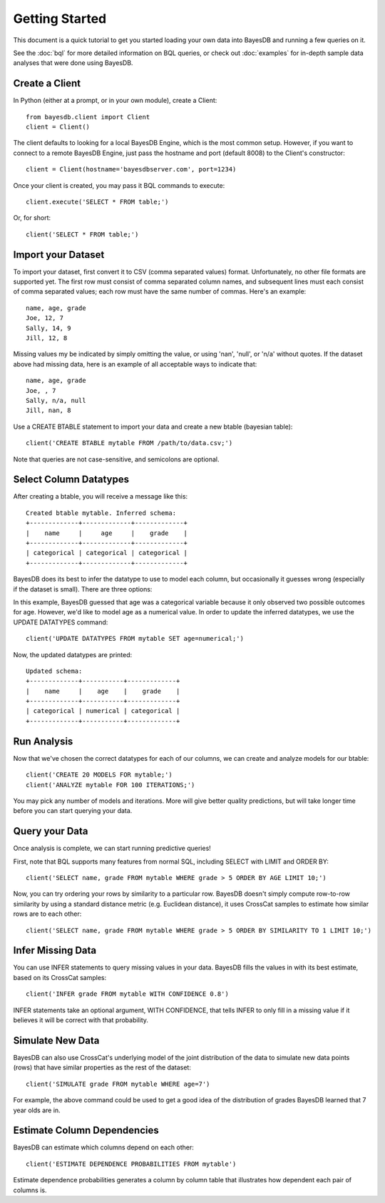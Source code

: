 Getting Started
===============
This document is a quick tutorial to get you started loading your own data into BayesDB and running a few queries on it.

See the :doc:`bql` for more detailed information on BQL queries, or check out :doc:`examples` for in-depth sample data analyses that were done using BayesDB.


Create a Client
~~~~~~~~~~~~~~~

In Python (either at a prompt, or in your own module), create a Client::

     from bayesdb.client import Client
     client = Client()

The client defaults to looking for a local BayesDB Engine, which is the most common setup. However, if you want to connect to a remote BayesDB Engine, just pass the hostname and port (default 8008) to the Client's constructor::

    client = Client(hostname='bayesdbserver.com', port=1234)

Once your client is created, you may pass it BQL commands to execute::

     client.execute('SELECT * FROM table;')

Or, for short::

    client('SELECT * FROM table;')


Import your Dataset
~~~~~~~~~~~~~~~~~~~

To import your dataset, first convert it to CSV (comma separated values) format. Unfortunately, no other file formats are supported yet. The first row must consist of comma separated column names, and subsequent lines must each consist of comma separated values; each row must have the same number of commas. Here's an example::

   name, age, grade
   Joe, 12, 7
   Sally, 14, 9
   Jill, 12, 8

Missing values my be indicated by simply omitting the value, or using 'nan', 'null', or 'n/a' without quotes. If the dataset above had missing data, here is an example of all acceptable ways to indicate that::

   name, age, grade
   Joe, , 7
   Sally, n/a, null
   Jill, nan, 8

Use a CREATE BTABLE statement to import your data and create a new btable (bayesian table)::

    client('CREATE BTABLE mytable FROM /path/to/data.csv;')

Note that queries are not case-sensitive, and semicolons are optional.

Select Column Datatypes
~~~~~~~~~~~~~~~~~~~~~~~

After creating a btable, you will receive a message like this::

      Created btable mytable. Inferred schema:
      +-------------+-------------+-------------+
      |    name     |     age     |    grade    |
      +-------------+-------------+-------------+
      | categorical | categorical | categorical |
      +-------------+-------------+-------------+

BayesDB does its best to infer the datatype to use to model each column, but occasionally it guesses wrong (especially if the dataset is small). There are three options:

.. glossary::

   categorical
	Modeled as a categorical (multinomial) distribution. This datatype is the only choice to model non-numerical values such as strings, and does a good job of describing any discrete outcomes.

   numerical
	Modeled as a normal distribution. Only valid for numerical values.

   ignore
	Use this column type to exclude values that you wouldn't like to include in the model.

In this example, BayesDB guessed that age was a categorical variable because it only observed two possible outcomes for age. However, we'd like to model age as a numerical value. In order to update the inferred datatypes, we use the UPDATE DATATYPES command::

   client('UPDATE DATATYPES FROM mytable SET age=numerical;')

Now, the updated datatypes are printed::

      Updated schema:
      +-------------+-----------+-------------+
      |    name     |    age    |    grade    |
      +-------------+-----------+-------------+
      | categorical | numerical | categorical |
      +-------------+-----------+-------------+

Run Analysis
~~~~~~~~~~~~

Now that we've chosen the correct datatypes for each of our columns, we can create and analyze models for our btable::

    client('CREATE 20 MODELS FOR mytable;')
    client('ANALYZE mytable FOR 100 ITERATIONS;')

You may pick any number of models and iterations. More will give better quality predictions, but will take longer time before you can start querying your data.

Query your Data
~~~~~~~~~~~~~~~

Once analysis is complete, we can start running predictive queries!

First, note that BQL supports many features from normal SQL, including SELECT with LIMIT and ORDER BY::

       client('SELECT name, grade FROM mytable WHERE grade > 5 ORDER BY AGE LIMIT 10;')

Now, you can try ordering your rows by similarity to a particular row. BayesDB doesn't simply compute row-to-row similarity by using a standard distance metric (e.g. Euclidean distance), it uses CrossCat samples to estimate how similar rows are to each other::

       client('SELECT name, grade FROM mytable WHERE grade > 5 ORDER BY SIMILARITY TO 1 LIMIT 10;')


Infer Missing Data
~~~~~~~~~~~~~~~~~~

You can use INFER statements to query missing values in your data. BayesDB fills the values in with its best estimate, based on its CrossCat samples::

    client('INFER grade FROM mytable WITH CONFIDENCE 0.8')

INFER statements take an optional argument, WITH CONFIDENCE, that tells INFER to only fill in a missing value if it believes it will be correct with that probability.
    
Simulate New Data
~~~~~~~~~~~~~~~~~

BayesDB can also use CrossCat's underlying model of the joint distribution of the data to simulate new data points (rows) that have similar properties as the rest of the dataset::

	client('SIMULATE grade FROM mytable WHERE age=7')

For example, the above command could be used to get a good idea of the distribution of grades BayesDB learned that 7 year olds are in.

Estimate Column Dependencies
~~~~~~~~~~~~~~~~~~~~~~~~~~~~

BayesDB can estimate which columns depend on each other::

	client('ESTIMATE DEPENDENCE PROBABILITIES FROM mytable')

Estimate dependence probabilities generates a column by column table that illustrates how dependent each pair of columns is.
